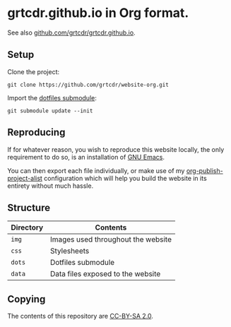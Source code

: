 * grtcdr.github.io in Org format.

See also [[https://github.com/grtcdr/grtcdr.github.io][github.com/grtcdr/grtcdr.github.io]].

** Setup

Clone the project:

#+begin_example
git clone https://github.com/grtcdr/website-org.git
#+end_example

Import the [[https://git.sr.ht/~grtcdr/dotfiles][dotfiles submodule]]:

#+begin_example
git submodule update --init
#+end_example

** Reproducing

If for whatever reason, you wish to reproduce this website locally,
the only requirement to do so, is an installation of [[https://www.gnu.org/software/emacs/][GNU Emacs]].

You can then export each file individually, or make use of my
[[https://grtcdr.github.io/blog/purely-org-site.html][org-publish-project-alist]] configuration which will help you build the
website in its entirety without much hassle.

** Structure

| Directory | Contents                           |
|-----------+------------------------------------|
| =img=     | Images used throughout the website |
| =css=     | Stylesheets                        |
| =dots=    | Dotfiles submodule                 |
| =data=    | Data files exposed to the website  |


** Copying

The contents of this repository are [[https://creativecommons.org/licenses/by-sa/2.0/][CC-BY-SA 2.0]].
